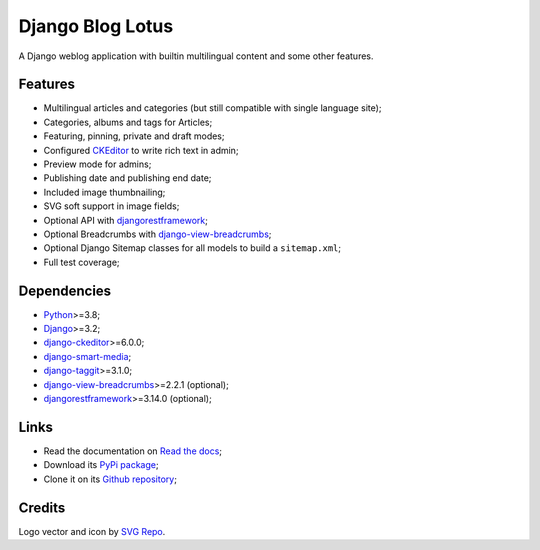 .. _Python: https://www.python.org/
.. _Django: https://www.djangoproject.com/
.. _django-ckeditor: https://github.com/django-ckeditor/django-ckeditor
.. _django-view-breadcrumbs: https://github.com/tj-django/django-view-breadcrumbs
.. _django-smart-media: https://github.com/sveetch/django-smart-media
.. _django-taggit: https://github.com/jazzband/django-taggit
.. _djangorestframework: https://www.django-rest-framework.org/


=================
Django Blog Lotus
=================

A Django weblog application with builtin multilingual content and some other features.


Features
********

* Multilingual articles and categories (but still compatible with single language site);
* Categories, albums and tags for Articles;
* Featuring, pinning, private and draft modes;
* Configured `CKEditor <https://ckeditor.com/ckeditor-4/>`_ to write rich text in admin;
* Preview mode for admins;
* Publishing date and publishing end date;
* Included image thumbnailing;
* SVG soft support in image fields;
* Optional API with `djangorestframework`_;
* Optional Breadcrumbs with `django-view-breadcrumbs`_;
* Optional Django Sitemap classes for all models to build a ``sitemap.xml``;
* Full test coverage;


Dependencies
************

* `Python`_>=3.8;
* `Django`_>=3.2;
* `django-ckeditor`_>=6.0.0;
* `django-smart-media`_;
* `django-taggit`_>=3.1.0;
* `django-view-breadcrumbs`_>=2.2.1 (optional);
* `djangorestframework`_>=3.14.0 (optional);


Links
*****

* Read the documentation on `Read the docs <https://django-blog-lotus.readthedocs.io/>`_;
* Download its `PyPi package <https://pypi.python.org/pypi/django-blog-lotus>`_;
* Clone it on its `Github repository <https://github.com/emencia/django-blog-lotus>`_;


Credits
*******

Logo vector and icon by `SVG Repo <https://www.svgrepo.com>`_.